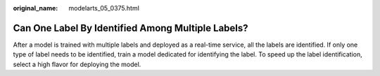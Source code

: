 :original_name: modelarts_05_0375.html

.. _modelarts_05_0375:

Can One Label By Identified Among Multiple Labels?
==================================================

After a model is trained with multiple labels and deployed as a real-time service, all the labels are identified. If only one type of label needs to be identified, train a model dedicated for identifying the label. To speed up the label identification, select a high flavor for deploying the model.
